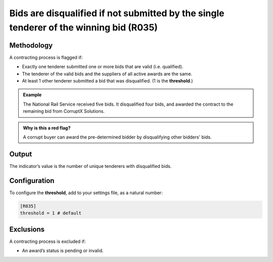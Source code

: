 Bids are disqualified if not submitted by the single tenderer of the winning bid (R035)
=======================================================================================

Methodology
-----------

A contracting process is flagged if:

-  Exactly one tenderer submitted one or more bids that are valid (i.e. qualified).
-  The tenderer of the valid bids and the suppliers of all active awards are the same.
-  At least 1 other tenderer submitted a bid that was disqualified. (1 is the **threshold**.)

.. admonition:: Example
   :class: seealso

   The National Rail Service received five bids. It disqualified four bids, and awarded the contract to the remaining bid from CorruptX Solutions.

.. admonition:: Why is this a red flag?
   :class: hint

   A corrupt buyer can award the pre-determined bidder by disqualifying other bidders' bids.

Output
------

The indicator’s value is the number of unique tenderers with disqualified bids.

Configuration
-------------

To configure the **threshold**, add to your settings file, as a natural number:

.. code:: ini

   [R035]
   threshold = 1 # default

Exclusions
----------

A contracting process is excluded if:

-  An award’s status is pending or invalid.

